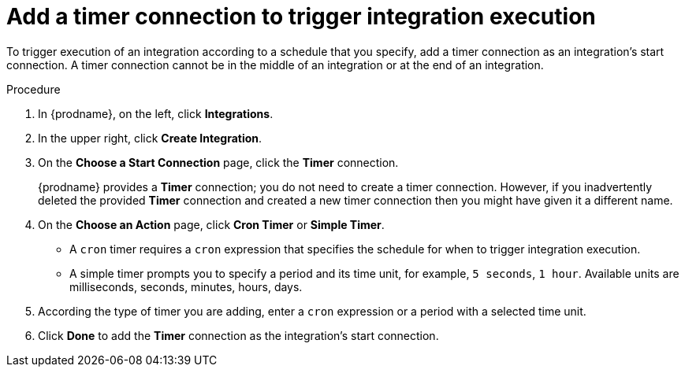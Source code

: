 // Module included in the following assemblies:
// trigger_integration_with_timer.adoc

[id='add-timer-connection_{context}']
= Add a timer connection to trigger integration execution

To trigger execution of an integration according to a schedule that
you specify, add a timer connection as an integration's start
connection. A timer connection cannot be in the middle of an 
integration or at the end of an integration. 

.Procedure

. In {prodname}, on the left, click *Integrations*.
. In the upper right, click *Create Integration*.
. On the *Choose a Start Connection* page, click the *Timer* connection. 
+
{prodname} provides a *Timer* connection; you do not need to create a timer
connection. However, if you inadvertently deleted the provided *Timer*
connection and created a new timer connection then you might have given it
a different name. 

. On the *Choose an Action* page, click *Cron Timer* or *Simple Timer*. 
+
* A `cron` timer requires a `cron` expression that specifies the
schedule for when to trigger integration execution. 
* A simple timer prompts you to specify a period and its time unit, 
for example, `5 seconds`, `1 hour`. Available units are 
milliseconds, seconds, minutes, hours, days. 
. According the type of timer you are adding, enter a `cron` expression 
or a period with a selected time unit. 
. Click *Done* to add the *Timer* connection as the integration's 
start connection.  
